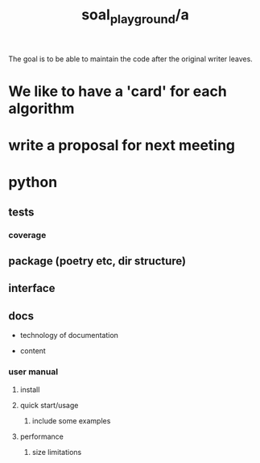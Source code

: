 #+TITLE: soal_playground/a

The goal is to be able to maintain the code after the original writer leaves.

* We like to have a 'card' for each algorithm

* write a proposal for next meeting

* python
** tests
*** coverage

** package (poetry etc, dir structure)

** interface

** docs
- technology of documentation

- content

*** user manual
**** install
**** quick start/usage
***** include some examples

**** performance
***** size limitations
